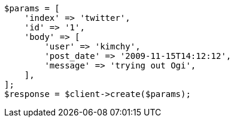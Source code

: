 // docs/index_.asciidoc:531

[source, php]
----
$params = [
    'index' => 'twitter',
    'id' => '1',
    'body' => [
        'user' => 'kimchy',
        'post_date' => '2009-11-15T14:12:12',
        'message' => 'trying out Ogi',
    ],
];
$response = $client->create($params);
----
